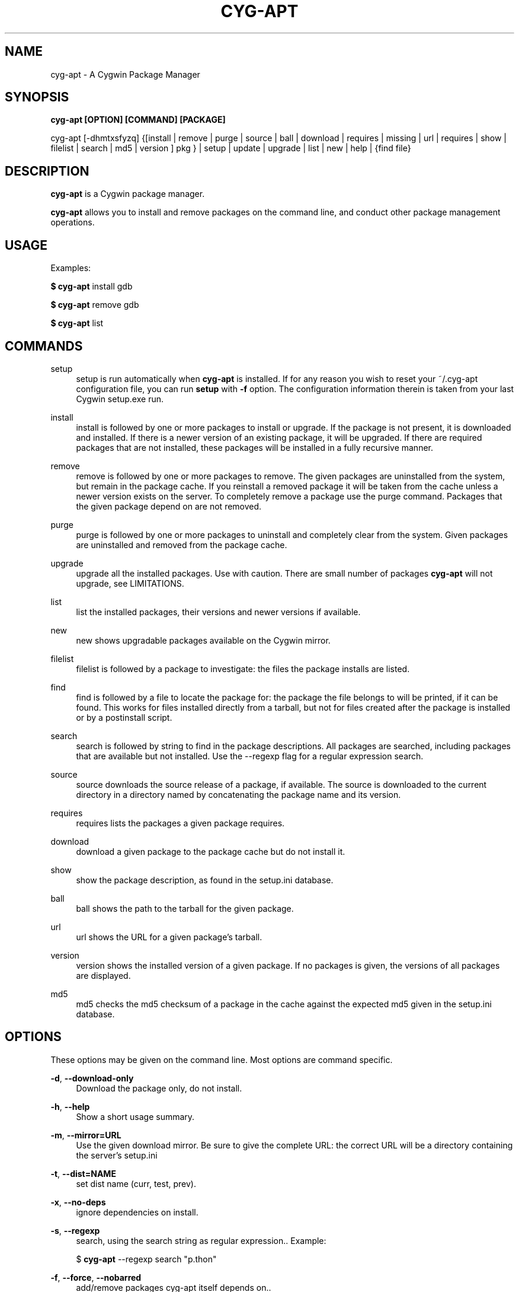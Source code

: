 .\"     Title: cyg-apt
.\"    Author: Christopher Cormie
.\"      Date: 27 October 2009
.TH CYG-APT 1
.SH NAME
cyg-apt \- A Cygwin Package Manager
.SH SYNOPSIS
.B cyg-apt [OPTION] [COMMAND] [PACKAGE]

cyg-apt [-dhmtxsfyzq] {[install | remove | purge | source | ball | download | requires | missing  | url | requires | show | filelist | search | md5 | version ] pkg } | setup | update | upgrade | list | new | help | {find file}

.SH DESCRIPTION
\fBcyg\-apt\fR is a Cygwin package manager.

\fBcyg\-apt\fR allows you to install and remove packages on the command line, and conduct other package management operations.

.SH USAGE
.PP
Examples:
.PP
\fB$ cyg\-apt\fR install gdb
.PP
\fB$ cyg\-apt\fR remove gdb
.PP
\fB$ cyg\-apt\fR list

.SH COMMANDS
.PP
setup
.RS 4
setup
is run automatically when \fBcyg\-apt\fR is installed. If for any reason you wish to reset your ~/.cyg-apt configuration file, you can run \fBsetup\fR with \fB\-f\fR option. The configuration information therein is taken from your last Cygwin setup.exe run.
.RE
.PP
install
.RS 4
install
is followed by one or more packages to install or upgrade. If the package is not present, it is downloaded and installed. If there is a newer version of an existing package, it will be upgraded. If there are required packages that are not installed, these packages will be installed in a fully recursive manner.
.RE
.PP
remove
.RS 4
remove
is followed by one or more packages to remove. The given packages are uninstalled from the system, but remain in the package cache. If you reinstall a removed package it will be taken from the cache unless a newer version exists on the server. To completely remove a package use the purge command. Packages that the given package depend on are not removed.
.RE
.PP
purge
.RS 4
purge
is followed by one or more packages to uninstall and completely clear from the system. Given packages are uninstalled and removed from the package cache.
.RE
.PP
upgrade
.RS 4
upgrade
all the installed packages. Use with caution. There are small number of packages \fBcyg\-apt\fR will not upgrade, see LIMITATIONS.
.RE
.PP
list
.RS 4
list
the installed packages, their versions and newer versions if available.
.RE
.PP
new
.RS 4
new
shows upgradable packages available on the Cygwin mirror.
.RE
.PP
filelist
.RS 4
filelist
is followed by a package to investigate: the files the package installs are listed.
.RE
.PP
find
.RS 4
find
is followed by a file to locate the package for: the package the file belongs to will be printed, if it can be found. This works for files installed directly from a tarball, but not for files created after the package is installed or by a postinstall script.
.RE
.PP
search
.RS 4
search
is followed by string to find in the package descriptions. All packages are searched, including packages that are available but not installed. Use the --regexp flag for a regular expression search.
.RE
.PP
source
.RS 4
source
downloads the source release of a package, if available. The source is downloaded to the current directory in a directory named by concatenating the package name and its version.
.RE
.PP
requires
.RS 4
requires
lists the packages a given package requires.
.RE
.PP
download
.RS 4
download
a given package to the package cache but do not install it.
.RE
.PP
show
.RS 4
show
the package description, as found in the setup.ini database.
.RE
.PP
ball
.RS 4
ball
shows the path to the tarball for the given package.
.RE
.PP
url
.RS 4
url
shows the URL for a given package's tarball.
.RE
.PP
version
.RS 4
version
shows the installed version of a given package. If no packages is given, the versions of all packages are displayed.
.RE
.PP
md5
.RS 4
md5
checks the md5 checksum of a package in the cache against the expected md5 given in the setup.ini database.
.RE
.PP

.SH OPTIONS

These options may be given on the command line. Most options are command specific.

\fB\-d\fR, \fB\-\-download\-only\fR
.RS 4
Download the package only, do not install.
.RE
.PP

\fB\-h\fR, \fB\-\-help\fR
.RS 4
Show a short usage summary\&.
.RE
.PP

\fB\-m\fR, \fB\-\-mirror=URL\fR
.RS 4
Use the given download mirror\&. Be sure to give the complete URL: the correct URL will be a directory containing the server's setup.ini
.RE
.PP

\fB\-t\fR, \fB\-\-dist=NAME\fR
.RS 4
set dist name (curr, test, prev)\&.
.RE
.PP

\fB\-x\fR, \fB\-\-no-deps\fR
.RS 4
ignore dependencies on install\&.
.RE
.PP

\fB\-s\fR, \fB\-\-regexp\fR
.RS 4
search, using the search string as regular expression.\&. Example:
.PP
$ \fBcyg\-apt\fR --regexp search "p.thon"

.RE
.PP

\fB\-f\fR, \fB\-\-force\fR, \fB\-\-nobarred\fR
.RS 4
add/remove packages cyg-apt itself depends on.\&.
.PP
\fBsetup\fR; overwriting ~/.cyg-apt configuration file.
.RE
.PP

\fB\-y\fR, \fB\-\-nopostinstall\fR
.RS 4
do not run postinstall scripts when installing.\&.
.RE
.PP

\fB\-y\fR, \fB\-\-nopostremove\fR
.RS 4
do not run preremove or postremove scripts when removing.\&.
.RE
.PP

\fB\-q\fR, \fB\-\-quiet\fR
.RS 4
Quiet; Produces output suitable for logging, omitting progress indicators.\&.
.RE
.PP

.SH CONFIGURATION: .cyg-apt
cyg-apt is designed to be configured by this file alone. The syntax of the file is straightforward and there are additional comments to help you edit the file. The file lives in your home directory. For additional configurations, copy the file and place it in the current directory, then edit it: ./.cyg-apt is used over ~/.cyg-apt.

The key fields of .cyg-apt are:
ROOT
The path to your Cygwin installation.
mirror
URL of your Cygwin mirror:
cache
The path to your package cache.

.SH SPEED
cyg-apt runs much faster if it does not download setup.ini each time. You can turn this off by setting always_update=False in ~/.cyg-apt The downside is that you will need to run cyg-apt update yourself to stay in sync with the latest packages your mirror is offering.

.SH LIMITATIONS
.PP
\fBcyg\-apt\fR, running within Cygwin, cannot alter packages it itself depends on: python cygwin base-cygwin coreutils bash zlib libreadline gpg. It is possible to run cyg-apt in and Windows command shell, but a more convenient workaround is to use the standard setup.exe installer to update these packages.

.SH SECURITY
\fBcyg\-apt\fR follows setup.exe in verifying downloaded setup.ini files using Cygwin's public key. This verification is performing using the Cygwin port of gpg package. This provides some assurance that the mirror is not providing malware versions of Cygwin packages, since any changes to setup.ini such as changes to package md5sum values will cause the signature not to match the file. An attacker able to edit cyg-apt or replace gpg with their own package can subvert this protection.

.SH MORE INFORMATION:
.PP
http://code.google.com/p/cyg-apt/

.SH ACKNOWLEDGMENTS
The original cyg-apt was written by Jan Nieuwenhuizen. Additional development by Christopher Cormie. Questions and feedback to cjcormie@gmail.com.